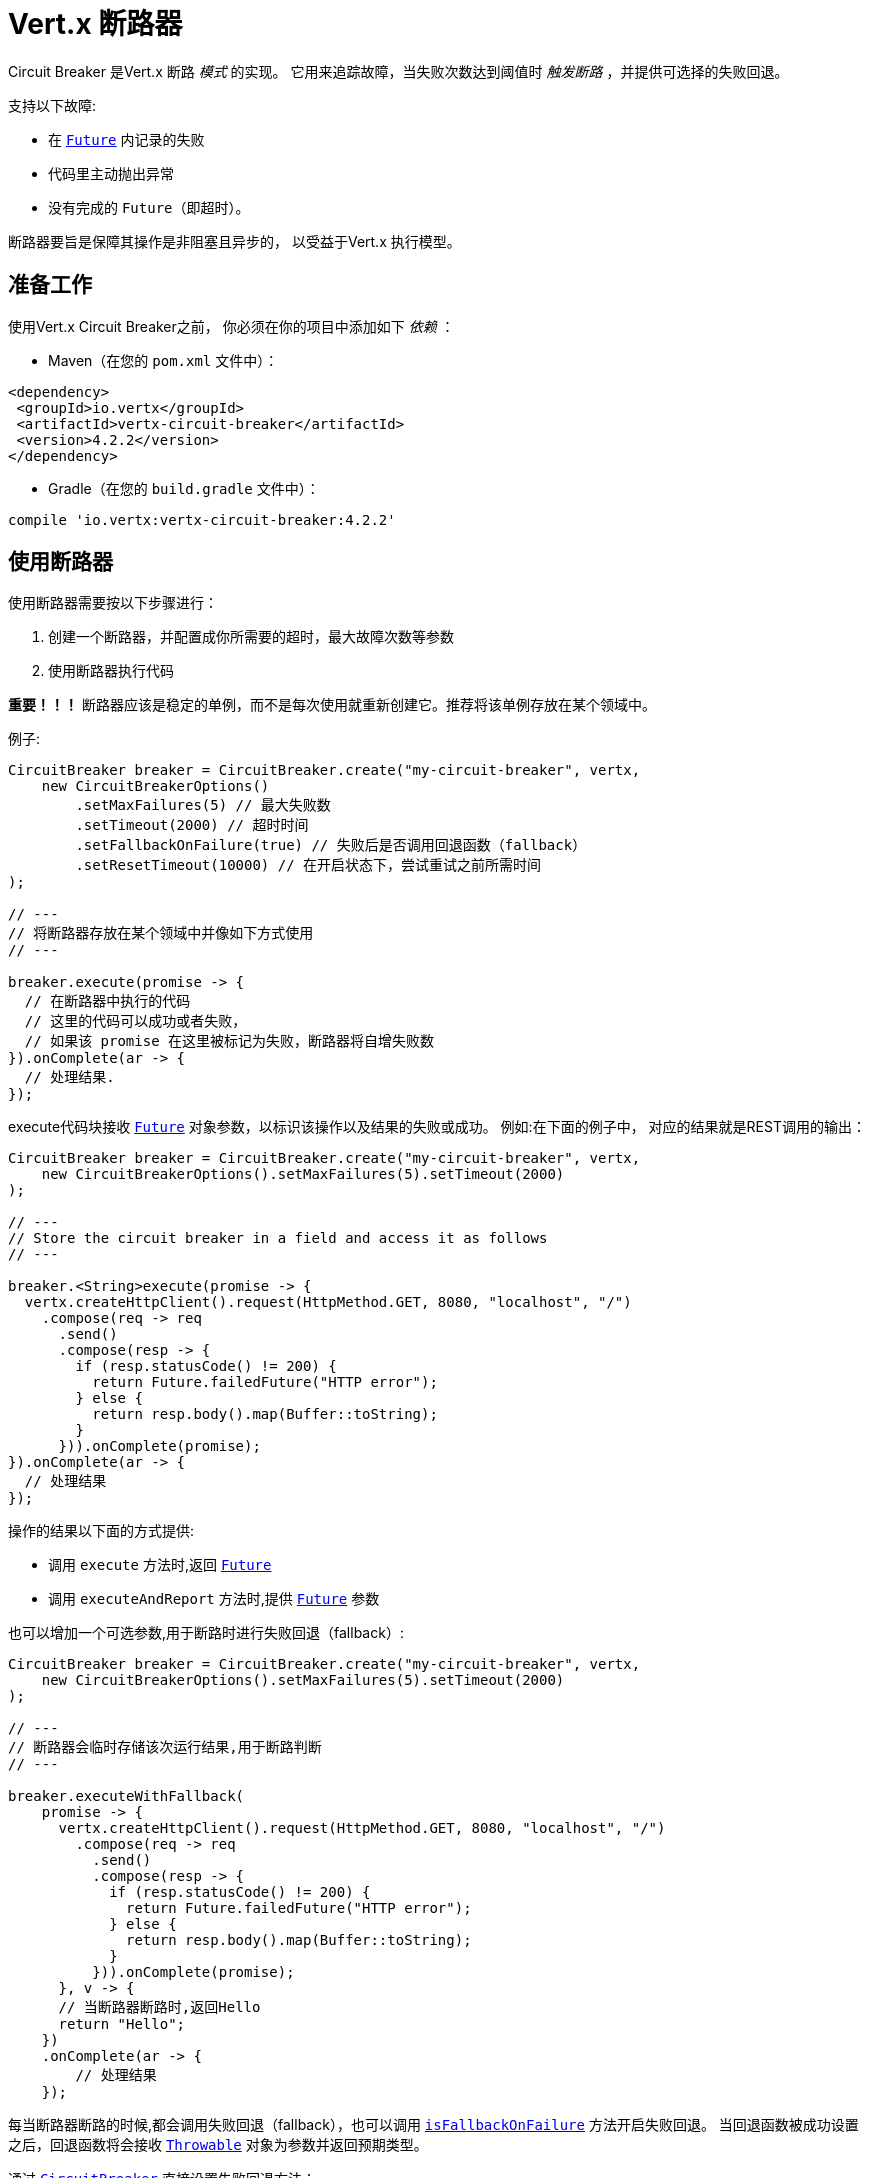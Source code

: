 = Vert.x 断路器

Circuit Breaker 是Vert.x 断路 _模式_ 的实现。
它用来追踪故障，当失败次数达到阈值时 _触发断路_ ，并提供可选择的失败回退。

支持以下故障:

* 在 `link:../../apidocs/io/vertx/core/Future.html[Future]` 内记录的失败
* 代码里主动抛出异常
* 没有完成的 `Future`（即超时）。

断路器要旨是保障其操作是非阻塞且异步的，
以受益于Vert.x 执行模型。

[[_using_the_vert_x_circuit_breaker]]
== 准备工作

使用Vert.x Circuit Breaker之前，
你必须在你的项目中添加如下  _依赖_ ：

* Maven（在您的 `pom.xml` 文件中）：

[source,xml,subs="+attributes"]
----
<dependency>
 <groupId>io.vertx</groupId>
 <artifactId>vertx-circuit-breaker</artifactId>
 <version>4.2.2</version>
</dependency>
----

* Gradle（在您的 `build.gradle` 文件中）：

[source,groovy,subs="+attributes"]
----
compile 'io.vertx:vertx-circuit-breaker:4.2.2'
----

[[_using_the_circuit_breaker]]
== 使用断路器

使用断路器需要按以下步骤进行：

1. 创建一个断路器，并配置成你所需要的超时，最大故障次数等参数

2. 使用断路器执行代码

**重要！！！** 断路器应该是稳定的单例，而不是每次使用就重新创建它。推荐将该单例存放在某个领域中。

例子:

[source,java]
----
CircuitBreaker breaker = CircuitBreaker.create("my-circuit-breaker", vertx,
    new CircuitBreakerOptions()
        .setMaxFailures(5) // 最大失败数
        .setTimeout(2000) // 超时时间
        .setFallbackOnFailure(true) // 失败后是否调用回退函数（fallback）
        .setResetTimeout(10000) // 在开启状态下，尝试重试之前所需时间
);

// ---
// 将断路器存放在某个领域中并像如下方式使用
// ---

breaker.execute(promise -> {
  // 在断路器中执行的代码
  // 这里的代码可以成功或者失败，
  // 如果该 promise 在这里被标记为失败，断路器将自增失败数
}).onComplete(ar -> {
  // 处理结果.
});
----

execute代码块接收 `link:../../apidocs/io/vertx/core/Future.html[Future]` 
对象参数，以标识该操作以及结果的失败或成功。
例如:在下面的例子中，
对应的结果就是REST调用的输出：

[source,java]
----
CircuitBreaker breaker = CircuitBreaker.create("my-circuit-breaker", vertx,
    new CircuitBreakerOptions().setMaxFailures(5).setTimeout(2000)
);

// ---
// Store the circuit breaker in a field and access it as follows
// ---

breaker.<String>execute(promise -> {
  vertx.createHttpClient().request(HttpMethod.GET, 8080, "localhost", "/")
    .compose(req -> req
      .send()
      .compose(resp -> {
        if (resp.statusCode() != 200) {
          return Future.failedFuture("HTTP error");
        } else {
          return resp.body().map(Buffer::toString);
        }
      })).onComplete(promise);
}).onComplete(ar -> {
  // 处理结果
});
----

操作的结果以下面的方式提供:

* 调用 `execute` 方法时,返回 `link:../../apidocs/io/vertx/core/Future.html[Future]`
* 调用 `executeAndReport` 方法时,提供 `link:../../apidocs/io/vertx/core/Future.html[Future]` 参数

也可以增加一个可选参数,用于断路时进行失败回退（fallback）:

[source,java]
----
CircuitBreaker breaker = CircuitBreaker.create("my-circuit-breaker", vertx,
    new CircuitBreakerOptions().setMaxFailures(5).setTimeout(2000)
);

// ---
// 断路器会临时存储该次运行结果,用于断路判断
// ---

breaker.executeWithFallback(
    promise -> {
      vertx.createHttpClient().request(HttpMethod.GET, 8080, "localhost", "/")
        .compose(req -> req
          .send()
          .compose(resp -> {
            if (resp.statusCode() != 200) {
              return Future.failedFuture("HTTP error");
            } else {
              return resp.body().map(Buffer::toString);
            }
          })).onComplete(promise);
      }, v -> {
      // 当断路器断路时,返回Hello
      return "Hello";
    })
    .onComplete(ar -> {
        // 处理结果
    });
----

每当断路器断路的时候,都会调用失败回退（fallback），也可以调用
`link:../../apidocs/io/vertx/circuitbreaker/CircuitBreakerOptions.html#isFallbackOnFailure--[isFallbackOnFailure]` 方法开启失败回退。
当回退函数被成功设置之后，回退函数将会接收 `link:../../apidocs/java/lang/Throwable.html[Throwable]` 对象为参数并返回预期类型。

通过 `link:../../apidocs/io/vertx/circuitbreaker/CircuitBreaker.html[CircuitBreaker]` 直接设置失败回退方法：

[source,java]
----
CircuitBreaker breaker = CircuitBreaker.create("my-circuit-breaker", vertx,
    new CircuitBreakerOptions().setMaxFailures(5).setTimeout(2000)
).fallback(v -> {
  //  当断路器断路时将调用此处代码
  return "hello";
});

breaker.<String>execute(
    promise -> {
      vertx.createHttpClient().request(HttpMethod.GET, 8080, "localhost", "/")
        .compose(req -> req
          .send()
          .compose(resp -> {
            if (resp.statusCode() != 200) {
              return Future.failedFuture("HTTP error");
            } else {
              return resp.body().map(Buffer::toString);
            }
          })).onComplete(promise);
    });
----

[[_retries]]
== 重试

还可以通过 `link:../../apidocs/io/vertx/circuitbreaker/CircuitBreakerOptions.html#setMaxRetries-int-[setMaxRetries]`.
设置重试次数,如设置大于0的数值，失败的情况下会重试，直到重试次数等于该数值，如果其中一次重试成功，
那么会跳过剩下的重试。

*注意* 如您设置最大重试次数 `maxRetries` 为 2，那么您的代码在失败的情况将会执行3次，分别为初次请求，
以及 2 次重试。

在默认情况下超时时间（timeout）和重试次数（retries）为0，那么将会无延时地一直请求下去，这会导致调用服务负载增加
并导致服务恢复时间延长。所以为了减少这种情况，建议设置延时以及重试次数。
方法 `link:../../apidocs/io/vertx/circuitbreaker/CircuitBreaker.html#retryPolicy-java.util.function.Function-[retryPolicy]`
用于设置重试策略。该方法接收一个Function<Integer,Long>的函数体（传入参数为重试次数，返回具体超时时间，单位：毫秒），
允许用户定制更加复杂的延时策略，例如：带抖动的延时补偿。

下面是设置了重试策略的例子，重试超时时间与重试时间呈线指数增长。

[source,java]
----
CircuitBreaker breaker = CircuitBreaker.create("my-circuit-breaker", vertx,
  new CircuitBreakerOptions().setMaxFailures(5).setMaxRetries(5).setTimeout(2000)
).openHandler(v -> {
  System.out.println("Circuit opened");
}).closeHandler(v -> {
  System.out.println("Circuit closed");
}).retryPolicy(retryCount -> retryCount * 100L);

breaker.<String>execute(
  promise -> {
    vertx.createHttpClient().request(HttpMethod.GET, 8080, "localhost", "/")
      .compose(req -> req
        .send()
        .compose(resp -> {
          if (resp.statusCode() != 200) {
            return Future.failedFuture("HTTP error");
          } else {
            return resp.body().map(Buffer::toString);
          }
        })).onComplete(promise);
  });
----

[[_callbacks]]
== 回调

您可以配置断路开启或关闭时的回调函数：

[source,java]
----
CircuitBreaker breaker = CircuitBreaker.create("my-circuit-breaker", vertx,
    new CircuitBreakerOptions().setMaxFailures(5).setTimeout(2000)
).openHandler(v -> {
  System.out.println("Circuit opened");
}).closeHandler(v -> {
  System.out.println("Circuit closed");
});

breaker.<String>execute(
    promise -> {
      vertx.createHttpClient().request(HttpMethod.GET, 8080, "localhost", "/")
        .compose(req -> req
          .send()
          .compose(resp -> {
            if (resp.statusCode() != 200) {
              return Future.failedFuture("HTTP error");
            } else {
              return resp.body().map(Buffer::toString);
            }
          })).onComplete(promise);
    });
----

当断路器决定尝试复位的时候（ half-open 状态），我们也可以注册 `link:../../apidocs/io/vertx/circuitbreaker/CircuitBreaker.html#halfOpenHandler-io.vertx.core.Handler-[halfOpenHandler]` 的回调从而得到回调通知。

[[_event_bus_notification]]
== 事件总线通知

每当断路器发生状态改变的时候，断路器都会在事件总线上推送通知，总线通默认地址为：`vertx.circuit-breaker`。
当然这个也是可以配置的，调用方法
`link:../../apidocs/io/vertx/circuitbreaker/CircuitBreakerOptions.html#setNotificationAddress-java.lang.String-[setNotificationAddress]`. If `null` is
你可以设置总线通知地址。如果设置为 `null` 那么总线通知将被禁用。

每个总线通知都会包含一个 Json Object对象，该对象包括以下字段：

* `state` : 断路器最新的状态（`OPEN`, `CLOSED`, `HALF_OPEN`）
* `name` : 断路器的名称
* `failures` : 错误次数
* `node` : 节点标识 (如果事件总线并非运行在集群模式中，那么该值为：`local`)

[[_the_half_open_state]]
== 半开状态

当断路器处于开路状态时，对其调用会立即失败，不会执行实际操作。经过适当的时间 (通过
`link:../../apidocs/io/vertx/circuitbreaker/CircuitBreakerOptions.html#setResetTimeout-long-[setResetTimeout]` 配置）,
断路器决定是否恢复状态，此时进入半开启状态（half-open state）。在这种状态下，
允许下一次断路器的调用实际调用如果成功，断路器将复位并返回到关闭状态，
回归正常的模式；但是如果这次调用失败，则断路器返回到断路状态，直到下次半开状态。

[[_reported_exceptions]]
== 异常

回退函数将会接收到：

* 当断路器开启时，会抛出 `link:../../apidocs/io/vertx/circuitbreaker/OpenCircuitException.html[OpenCircuitException]` 
* 当操作超时，会抛出 `link:../../apidocs/io/vertx/circuitbreaker/TimeoutException.html[TimeoutException]`

[[_pushing_circuit_breaker_metrics_to_the_hystrix_dashboard]]
== 将断路器指标推送到Hystrix看板（Dashboard）

Netflix Hystrix带有一个看板（dashboard），用于显示断路器的当前状态。 Vert.x 断路器可以发布其指标（metric），以供Hystrix 仪表板使用。 Hystrix 仪表板需要一个发送指标的SSE流，
此流由 `link:../../apidocs/io/vertx/circuitbreaker/HystrixMetricHandler.html[HystrixMetricHandler]`
该 Vert.x Web 处理器所提供：


[source,java]
----
CircuitBreaker breaker = CircuitBreaker.create("my-circuit-breaker", vertx);
CircuitBreaker breaker2 = CircuitBreaker.create("my-second-circuit-breaker", vertx);

// 创建 Vert.x Web 路由
Router router = Router.router(vertx);
// 注册指标Handler
router.get("/hystrix-metrics").handler(HystrixMetricHandler.create(vertx));

// / 创建HTTP服务器，并分配路由
vertx.createHttpServer()
  .requestHandler(router)
  .listen(8080);
----

在Hystrix 看板, 配置 stream url 地址,例如: `http://localhost:8080/metrics`. 现在就可以获取Vert.x的断路器指标了。

*注意*：这些指标量是由 Vert.x Web Handler 使用 Event Bus 事件通知收集。
如您不想使用默认的通知地址，请在创建的时候设置。

[[_using_netflix_hystrix]]
== 使用 Netflix Hystrix

https://github.com/Netflix/Hystrix[Hystrix] 提供了断路器模式的实现。可以在Vert.x中使用Hystrix提供的断路器或组合使用。
本节介绍在Vert.x应用程序中使用Hystrix的技巧。

首先，您需要将Hystrix添加到你的依赖中。
详细信息请参阅Hystrix页面。然后，您需要使用 Command 隔离“受保护的”调用。
您可以这样执行之：

[source, java]
----
HystrixCommand<String> someCommand = getSomeCommandInstance();
String result = someCommand.execute();
----

但是，代码执行是阻塞的，所以需要使用 `executeBlocking` 方法执行，
或在Worker Verticle中调用：

[source, java]
----
HystrixCommand<String> someCommand = getSomeCommandInstance();
vertx.<String>executeBlocking(
future -> future.complete(someCommand.execute()),
ar -> {
// 回到Event Loop线程中
String result = ar.result();
}
);
----

如果你使用了Hystrix异步方法, 对应回调函数是不会在Vert.x的线程中执行的,因此我们必须在执行前保持上下的引用,
（使用 `link:../../apidocs/io/vertx/core/Vertx.html#getOrCreateContext--[getOrCreateContext]` 方法），
执行
`link:../../apidocs/io/vertx/core/Vertx.html#runOnContext-io.vertx.core.Handler-[runOnContext]` 方法将当前线程切换回Event Loop线程。
不这样做的话，您将失去Vert.x异步模型的优势，并且必须自行管理线程同步和执行顺序：

[source, java]
----
vertx.runOnContext(v -> {
    Context context = vertx.getOrCreateContext();
    HystrixCommand<String> command = getSomeCommandInstance();
    command.observe().subscribe(result -> {
        context.runOnContext(v2 -> {
            // 回到Vert.x Context下(Event Loop线程或Worker线程)
            String r = result;
        });
    });
});
----
